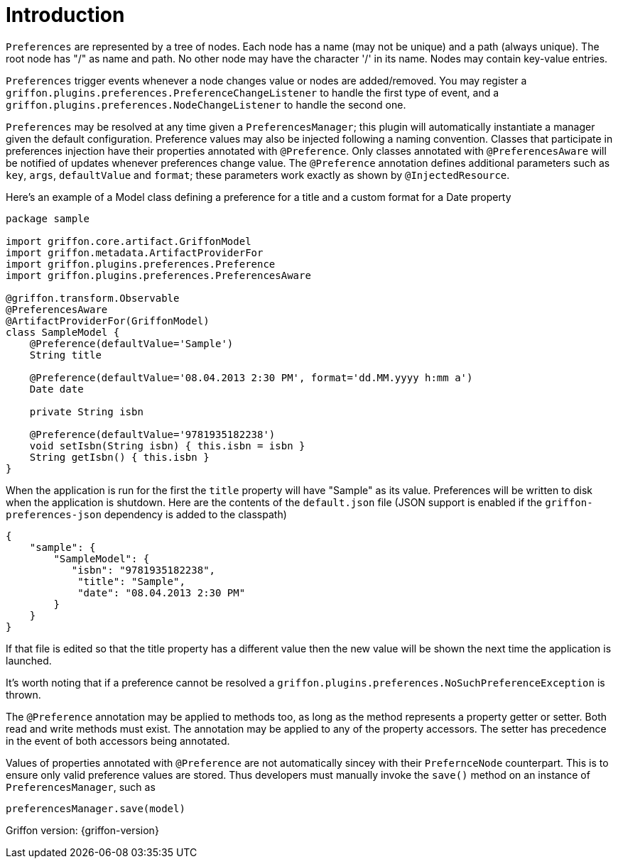 
[[_introduction]]
= Introduction

`Preferences` are represented by a tree of nodes. Each node has a name (may not
be unique) and a path (always unique). The root node has "/" as name and path.
No other node may have the character '/' in its name. Nodes may contain
key-value entries.

`Preferences` trigger events whenever a node changes value or nodes are
added/removed. You may register a `griffon.plugins.preferences.PreferenceChangeListener`
to handle the first type of event, and a `griffon.plugins.preferences.NodeChangeListener`
to handle the second one.

`Preferences` may be resolved at any time given a `PreferencesManager`; this
plugin will automatically instantiate a manager given the default configuration.
Preference  values may also be injected following a naming convention. Classes
that participate in preferences injection have their properties annotated with
`@Preference`. Only classes annotated with `@PreferencesAware` will be notified
of updates whenever preferences change value. The `@Preference` annotation
defines additional parameters such as `key`, `args`, `defaultValue` and `format`;
these parameters work exactly as shown by `@InjectedResource`.

Here's an example of a Model class defining a preference for a title and a custom
format for a Date property

[source,groovy,linenumbers,options="nowrap"]
----
package sample

import griffon.core.artifact.GriffonModel
import griffon.metadata.ArtifactProviderFor
import griffon.plugins.preferences.Preference
import griffon.plugins.preferences.PreferencesAware

@griffon.transform.Observable
@PreferencesAware
@ArtifactProviderFor(GriffonModel)
class SampleModel {
    @Preference(defaultValue='Sample')
    String title

    @Preference(defaultValue='08.04.2013 2:30 PM', format='dd.MM.yyyy h:mm a')
    Date date

    private String isbn

    @Preference(defaultValue='9781935182238')
    void setIsbn(String isbn) { this.isbn = isbn }
    String getIsbn() { this.isbn }
}
----

When the application is run for the first the `title` property will have "Sample"
as its value. Preferences will be written to disk when the application is shutdown.
Here are the contents of the `default.json` file (JSON support is enabled if the
`griffon-preferences-json` dependency is added to the classpath)

[source,json,linenumbers,options="nowrap"]
----
{
    "sample": {
        "SampleModel": {
           "isbn": "9781935182238",
            "title": "Sample",
            "date": "08.04.2013 2:30 PM"
        }
    }
}
----

If that file is edited so that the title property has a different value then the
new value will be shown the next time the application is launched.

It's worth noting that if a preference cannot be resolved a
`griffon.plugins.preferences.NoSuchPreferenceException` is thrown.

The `@Preference` annotation may be applied to methods too, as long as the method
represents a property getter or setter. Both read and write methods must exist.
The annotation may be applied to any of the property accessors. The setter has
precedence in the event of both accessors being annotated.

Values of properties annotated with `@Preference` are not automatically sincey with their
`PrefernceNode` counterpart. This is to ensure only valid preference values are stored.
Thus developers must manually invoke the `save()` method on an instance of `PreferencesManager`,
such as

[source,java,linenumbers,options="nowrap"]
----
preferencesManager.save(model)
----

Griffon version: {griffon-version}

